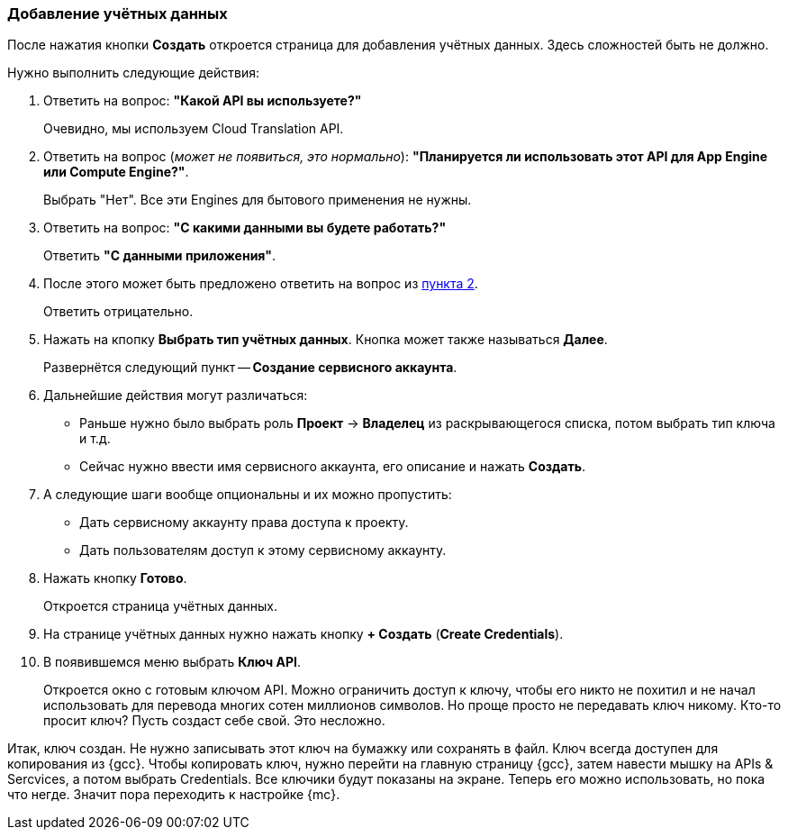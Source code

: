 [#gonext]
=== Добавление учётных данных
После нажатия кнопки *Создать* откроется страница для добавления учётных данных. Здесь сложностей быть не должно.

Нужно выполнить следующие действия:

. Ответить на вопрос: *"Какой API вы используете?"*
+
Очевидно, мы используем Cloud Translation API.
+
[#engines]
. Ответить на вопрос (_может не появиться, это нормально_): *"Планируется ли иcпользовать этот API для App Engine или Compute Engine?"*.
+
Выбрать "Нет". Все эти Engines для бытового применения не нужны.
+
. Ответить на вопрос: *"С какими данными вы будете работать?"* +
+
Ответить *"С данными приложения"*.
+
. После этого может быть предложено ответить на вопрос из <<engines,пункта 2>>.
+
Ответить отрицательно.
+
. Нажать на кпопку *Выбрать тип учётных данных*. Кнопка может также называться *Далее*.
+
Развернётся следующий пункт -- *Создание сервисного аккаунта*.
+
. Дальнейшие действия могут различаться:
+
* Раньше нужно было выбрать роль *Проект* -> *Владелец* из раскрывающегося списка, потом выбрать тип ключа и т.д.

* Сейчас нужно ввести имя сервисного аккаунта, его описание и нажать *Создать*.

. А следующие шаги вообще опциональны и их можно пропустить:

* Дать сервисному аккаунту права доступа к проекту.
* Дать пользователям доступ к этому сервисному аккаунту.
+
. Нажать кнопку *Готово*.
+
Откроется страница учётных данных.
+
. На странице учётных данных нужно нажать кнопку *+ Создать* (*Create Credentials*).
[#keyGenerated]
. В появившемся меню выбрать *Ключ API*.
+
Откроется окно с готовым ключом API. Можно ограничить доступ к ключу, чтобы его никто не похитил и не начал использовать для перевода многих сотен миллионов символов. Но проще просто не передавать ключ никому. Кто-то просит ключ? Пусть создаст себе свой. Это несложно.

Итак, ключ создан. Не нужно записывать этот ключ на бумажку или сохранять в файл. Ключ всегда доступен для копирования из {gcc}. Чтобы копировать ключ, нужно перейти на главную страницу {gcc}, затем навести мышку на APIs & Sercvices, а потом выбрать Credentials. Все ключики будут показаны на экране.
Теперь его можно использовать, но пока что негде. Значит пора переходить к настройке {mc}.